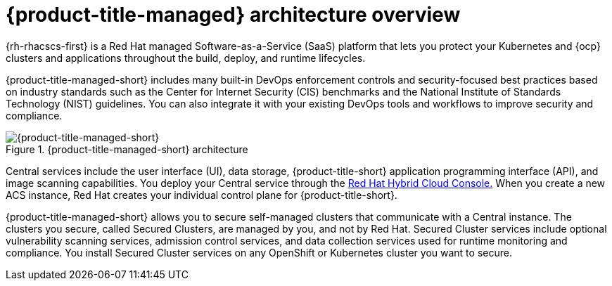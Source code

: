 // Module included in the following assemblies:
//
// * architecture/acscs-architecture.adoc
:_content-type: CONCEPT
[id="acscs-architecture_{context}"]
= {product-title-managed} architecture overview

{rh-rhacscs-first} is a Red Hat managed Software-as-a-Service (SaaS) platform that lets you protect your Kubernetes and {ocp} clusters and applications throughout the build, deploy, and runtime lifecycles.

{product-title-managed-short} includes many built-in DevOps enforcement controls and security-focused best practices based on industry standards such as the Center for Internet Security (CIS) benchmarks and the National Institute of Standards Technology (NIST) guidelines.
You can also integrate it with your existing DevOps tools and workflows to improve security and compliance.


.{product-title-managed-short} architecture
image::acscs-architecture.png[{product-title-managed-short}]

Central services include the user interface (UI), data storage, {product-title-short} application programming interface (API), and image scanning capabilities.
You deploy your Central service through the link:https://console.redhat.com/[Red Hat Hybrid Cloud Console.] When you create a new ACS instance, Red Hat creates your individual control plane for {product-title-short}.

{product-title-managed-short} allows you to secure self-managed clusters that communicate with a Central instance.
The clusters you secure, called Secured Clusters, are managed by you, and not by Red Hat.
Secured Cluster services include optional vulnerability scanning services, admission control services, and data collection services used for runtime monitoring and compliance.
You install Secured Cluster services on any OpenShift or Kubernetes cluster you want to secure.
